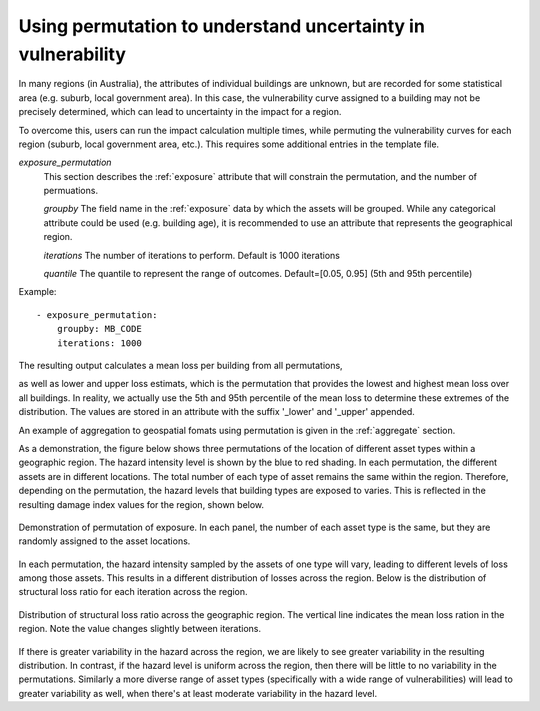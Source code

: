 .. _permutation:

Using permutation to understand uncertainty in vulnerability
------------------------------------------------------------

In many regions (in Australia), the attributes of individual buildings are 
unknown, but are recorded for some statistical area (e.g. suburb, local 
government area). In this case, the vulnerability curve assigned to a 
building may not be precisely determined, which can lead to uncertainty 
in the impact for a region.

To overcome this, users can run the impact calculation multiple times, 
while permuting the vulnerability curves for each region (suburb, local 
government area, etc.). This requires some additional entries in the 
template file.

*exposure_permutation*
    This section describes the :ref:`exposure` attribute that will constrain the
    permutation, and the number of permuations.

    *groupby*
    The field name in the :ref:`exposure` data by which the assets will be
    grouped. While any categorical attribute could be used (e.g. building age),
    it is recommended to use an attribute that represents the geographical
    region.

    *iterations*
    The number of iterations to perform. Default is 1000 iterations

    *quantile*
    The quantile to represent the range of outcomes. Default=[0.05, 0.95]
    (5th and 95th percentile)

Example::

 - exposure_permutation:
     groupby: MB_CODE
     iterations: 1000


The resulting output calculates a mean loss per building from all permutations,

as well as lower and upper loss estimats, which is the permutation that
provides the lowest and highest mean loss over all buildings. In reality, we
actually use the 5th and 95th percentile of the mean loss to determine these
extremes of the distribution. The values are stored in an attribute with the
suffix '_lower' and '_upper' appended.

An example of aggregation to geospatial fomats using permutation is given in
the :ref:`aggregate` section.

As a demonstration, the figure below shows three permutations of the
location of different asset types within a geographic region. The hazard
intensity level is shown by the blue to red shading. In each permutation, the
different assets are in different locations. The total number of each type of
asset remains the same within the region. Therefore, depending on the
permutation, the hazard levels that building types are exposed to varies. This
is reflected in the resulting damage index values for the region, shown below.


.. _permutation_fig:
.. figure:: permutation.png
   :align: center
   :alt: Example of permutation of asset types

   Demonstration of permutation of exposure. In each panel, the number of each
   asset type is the same, but they are randomly assigned to the asset
   locations.

In each permutation, the hazard intensity sampled by the assets of one type will
vary, leading to different levels of loss among those assets. This results in a
different distribution of losses across the region. Below is the distribution of
structural loss ratio for each iteration across the region.

.. _permutation_distribution_fig:
.. figure:: permutation_distribution.png
   :align: center
   :alt: Distribution of loss for different permutations of exposure

   Distribution of structural loss ratio across the geographic region. The
   vertical line indicates the mean loss ration in the region. Note the value
   changes slightly between iterations.

If there is greater variability in the hazard across the region, we are likely
to see greater variability in the resulting distribution. In contrast, if the
hazard level is uniform across the region, then there will be little to no
variability in the permutations. Similarly a more diverse range of asset types
(specifically  with a wide range of vulnerabilities) will lead to greater
variability as well, when there's at least moderate variability in the hazard
level. \